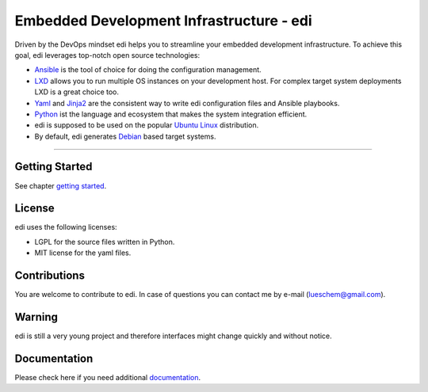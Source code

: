 Embedded Development Infrastructure - edi
=========================================

Driven by the DevOps mindset edi helps you to streamline your embedded development infrastructure. To achieve this
goal, edi leverages top-notch open source technologies:

- Ansible_ is the tool of choice for doing the configuration management.
- LXD_ allows you to run multiple OS instances on your development host. For complex target system deployments
  LXD is a great choice too.
- Yaml_ and Jinja2_ are the consistent way to write edi configuration files and Ansible playbooks.
- Python_ ist the language and ecosystem that makes the system integration efficient.
- edi is supposed to be used on the popular `Ubuntu Linux`_ distribution.
- By default, edi generates Debian_ based target systems.

.. _Ansible: https://www.ansible.com
.. _LXD: https://www.linuxcontainers.org
.. _Yaml: http://docs.ansible.com/ansible/YAMLSyntax.html
.. _Jinja2: http://jinja.pocoo.org/
.. _Python: https://www.python.org
.. _Ubuntu Linux: https://www.ubuntu.com
.. _Debian: https://www.debian.org

----


Getting Started
+++++++++++++++

See chapter `getting started`_.

.. _getting started:  docs/getting_started.rst

License
+++++++

edi uses the following licenses:

- LGPL for the source files written in Python.
- MIT license for the yaml files.


Contributions
+++++++++++++

You are welcome to contribute to edi. In case of questions you can contact me by e-mail (lueschem@gmail.com).

Warning
+++++++

edi is still a very young project and therefore interfaces might change quickly and without notice.


Documentation
+++++++++++++

Please check here if you need additional `documentation`_.

.. _documentation: docs/index.rst
